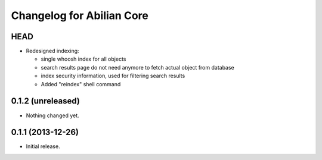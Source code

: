 Changelog for Abilian Core
==========================

HEAD
----

- Redesigned indexing:

  * single whoosh index for all objects
  * search results page do not need anymore to fetch actual object from database
  * index security information, used for filtering search results
  * Added "reindex" shell command

0.1.2 (unreleased)
------------------

- Nothing changed yet.


0.1.1 (2013-12-26)
------------------

- Initial release.


